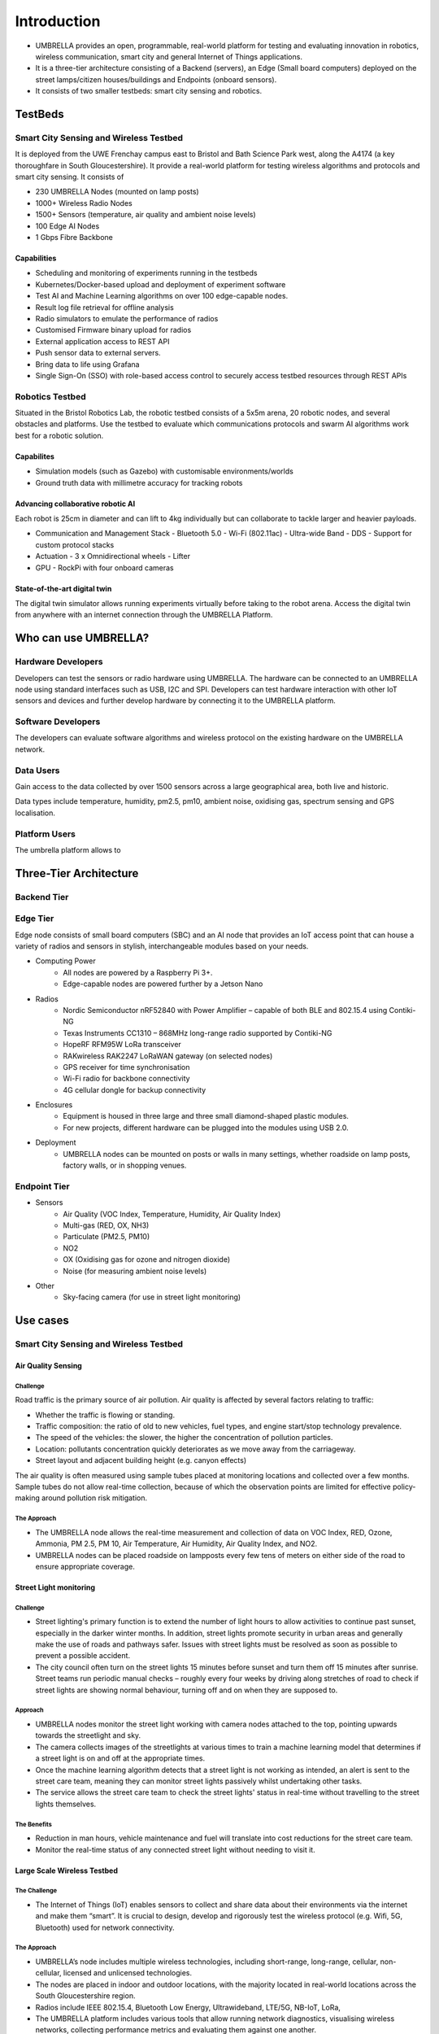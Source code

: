 Introduction
************

- UMBRELLA provides an open, programmable, real-world platform for testing and evaluating innovation in robotics, wireless communication, smart city and general Internet of Things applications.
- It is a three-tier architecture consisting of a Backend (servers), an Edge (Small board computers) deployed on the street lamps/citizen houses/buildings and Endpoints (onboard sensors). 
- It consists of two smaller testbeds: smart city sensing and robotics.

TestBeds
========

Smart City Sensing and Wireless Testbed
---------------------------------------

It is deployed from the UWE Frenchay campus east to Bristol and Bath Science Park west, along the A4174 (a key thoroughfare in South Gloucestershire). It provide a real-world platform for testing wireless algorithms and protocols and smart city sensing. It consists of 

- 230 UMBRELLA Nodes (mounted on lamp posts)
- 1000+ Wireless Radio Nodes
- 1500+ Sensors (temperature, air quality and ambient noise levels)
- 100 Edge AI Nodes
- 1 Gbps Fibre Backbone

Capabilities
^^^^^^^^^^^^

- Scheduling and monitoring of experiments running in the testbeds
- Kubernetes/Docker-based upload and deployment of experiment software
- Test AI and Machine Learning algorithms on over 100 edge-capable nodes.
- Result log file retrieval for offline analysis
- Radio simulators to emulate the performance of radios
- Customised Firmware binary upload for radios
- External application access to REST API
- Push sensor data to external servers.
- Bring data to life using Grafana
- Single Sign-On (SSO) with role-based access control to securely access testbed resources through REST APIs

Robotics Testbed
----------------

Situated in the Bristol Robotics Lab, the robotic testbed consists of a 5x5m arena, 20 robotic nodes, and several obstacles and platforms. Use the testbed to evaluate which communications protocols and swarm AI algorithms work best for a robotic solution. 

Capabilites
^^^^^^^^^^^

- Simulation models (such as Gazebo) with customisable environments/worlds
- Ground truth data with millimetre accuracy for tracking robots

Advancing collaborative robotic AI
^^^^^^^^^^^^^^^^^^^^^^^^^^^^^^^^^^

Each robot is 25cm in diameter and can lift to 4kg individually but can collaborate to tackle larger and heavier payloads.

- Communication and Management Stack
  - Bluetooth 5.0
  - Wi-Fi (802.11ac)
  - Ultra-wide Band
  - DDS
  - Support for custom protocol stacks
- Actuation
  - 3 x Omnidirectional wheels
  - Lifter
- GPU
  - RockPi with four onboard cameras

State-of-the-art digital twin
^^^^^^^^^^^^^^^^^^^^^^^^^^^^^

The digital twin simulator allows running experiments virtually before taking to the robot arena. Access the digital twin from anywhere with an internet connection through the UMBRELLA Platform.

Who can use UMBRELLA?
=====================

Hardware Developers
-------------------

Developers can test the sensors or radio hardware using UMBRELLA. The hardware can be connected to an UMBRELLA node using standard interfaces such as USB, I2C and SPI. Developers can test hardware interaction with other IoT sensors and devices and further develop hardware by connecting it to the UMBRELLA platform.


Software Developers
-------------------

The developers can evaluate software algorithms and wireless protocol on the existing hardware on the UMBRELLA network.

Data Users
----------

Gain access to the data collected by over 1500 sensors across a large geographical area, both live and historic.

Data types include temperature, humidity, pm2.5, pm10, ambient noise, oxidising gas, spectrum sensing and GPS localisation.

Platform Users
--------------

The umbrella platform allows to 



Three-Tier Architecture
=======================

Backend Tier
------------

Edge Tier
---------

Edge node consists of small board computers (SBC) and an AI node that provides an IoT access point that can house a variety of radios and sensors in stylish, interchangeable modules based on your needs.

- Computing Power
    - All nodes are powered by a Raspberry Pi 3+.
    - Edge-capable nodes are powered further by a Jetson Nano
- Radios
    - Nordic Semiconductor nRF52840 with Power Amplifier – capable of both BLE and 802.15.4 using Contiki-NG
    - Texas Instruments CC1310 – 868MHz long-range radio supported by Contiki-NG
    - HopeRF RFM95W LoRa transceiver
    - RAKwireless RAK2247 LoRaWAN gateway (on selected nodes)
    - GPS receiver for time synchronisation
    - Wi-Fi radio for backbone connectivity
    - 4G cellular dongle for backup connectivity
- Enclosures
    - Equipment is housed in three large and three small diamond-shaped plastic modules. 
    - For new projects, different hardware can be plugged into the modules using USB 2.0. 
- Deployment
    - UMBRELLA nodes can be mounted on posts or walls in many settings, whether roadside on lamp posts, factory walls, or in shopping venues.

Endpoint Tier
-------------

- Sensors
    - Air Quality (VOC Index, Temperature, Humidity, Air Quality Index)
    - Multi-gas (RED, OX, NH3)
    - Particulate (PM2.5, PM10)
    - NO2
    - OX (Oxidising gas for ozone and nitrogen dioxide)
    - Noise (for measuring ambient noise levels)
- Other
    - Sky-facing camera (for use in street light monitoring)

Use cases
=========

Smart City Sensing and Wireless Testbed
---------------------------------------

Air Quality Sensing
^^^^^^^^^^^^^^^^^^^

Challenge
"""""""""

Road traffic is the primary source of air pollution. Air quality is affected by several factors relating to traffic:

- Whether the traffic is flowing or standing. 
- Traffic composition: the ratio of old to new vehicles, fuel types, and engine start/stop technology prevalence.
- The speed of the vehicles: the slower, the higher the concentration of pollution particles.
- Location: pollutants concentration quickly deteriorates as we move away from the carriageway.
- Street layout and adjacent building height (e.g. canyon effects)

The air quality is often measured using sample tubes placed at monitoring locations and collected over a few months. Sample tubes do not allow real-time collection, because of which the observation points are limited for effective policy-making around pollution risk mitigation.

The Approach
""""""""""""

- The UMBRELLA node allows the real-time measurement and collection of data on VOC Index, RED, Ozone, Ammonia, PM 2.5, PM 10, Air Temperature, Air Humidity, Air Quality Index, and NO2.
- UMBRELLA nodes can be placed roadside on lampposts every few tens of meters on either side of the road to ensure appropriate coverage. 


Street Light monitoring
^^^^^^^^^^^^^^^^^^^^^^^

Challenge
"""""""""
- Street lighting's primary function is to extend the number of light hours to allow activities to continue past sunset, especially in the darker winter months. In addition, street lights promote security in urban areas and generally make the use of roads and pathways safer. Issues with street lights must be resolved as soon as possible to prevent a possible accident.
- The city council often turn on the street lights 15 minutes before sunset and turn them off 15 minutes after sunrise. Street teams run periodic manual checks – roughly every four weeks by driving along stretches of road to check if street lights are showing normal behaviour, turning off and on when they are supposed to.

Approach
""""""""
- UMBRELLA nodes monitor the street light working with camera nodes attached to the top, pointing upwards towards the streetlight and sky. 
- The camera collects images of the streetlights at various times to train a machine learning model that determines if a street light is on and off at the appropriate times. 
- Once the machine learning algorithm detects that a street light is not working as intended, an alert is sent to the street care team, meaning they can monitor street lights passively whilst undertaking other tasks.
- The service allows the street care team to check the street lights' status in real-time without travelling to the street lights themselves.

The Benefits
""""""""""""
- Reduction in man hours, vehicle maintenance and fuel will translate into cost reductions for the street care team.
- Monitor the real-time status of any connected street light without needing to visit it.

Large Scale Wireless Testbed
^^^^^^^^^^^^^^^^^^^^^^^^^^^^

The Challenge
"""""""""""""

- The Internet of Things (IoT) enables sensors to collect and share data about their environments via the internet and make them “smart”. It is crucial to design, develop and rigorously test the wireless protocol (e.g. Wifi, 5G, Bluetooth) used for network connectivity.

The Approach
""""""""""""

- UMBRELLA’s node includes multiple wireless technologies, including short-range, long-range, cellular, non-cellular, licensed and unlicensed technologies.
- The nodes are placed in indoor and outdoor locations, with the majority located in real-world locations across the South Gloucestershire region.
- Radios include IEEE 802.15.4, Bluetooth Low Energy, Ultrawideband, LTE/5G, NB-IoT, LoRa, 
- The UMBRELLA platform includes various tools that allow running network diagnostics, visualising wireless networks, collecting performance metrics and evaluating them against one another.

The Benefits
""""""""""""

- The presence of multiple radios in one testbed allows users to test their applications and protocols with multiple wireless technologies and evaluate them all on one platform.

Robotics Testbed
----------------

SWARM Robotics
^^^^^^^^^^^^^^

The Challenge
"""""""""""""

- In warehouse environments, robots move objects of various shapes and sizes without colliding and misjudging the objects. Without swarm robotic technology, the robots use centralised methods to collaborate and coordinate their movements requiring centralised processing and communication (expensive in terms of infrastructure required).
- The Collaborative warehouse storage solution uses swarm robotic technology, which exploits multiple robots collectively moving pallets containing objects. It improves performance, measured in terms of the time taken to store/retrieve the pallets and the resources, including battery energy. 
- Existing testbeds (Robotarium and IRIS) support collaborative robotics experimentation and are largely used for general swarm algorithm research and evaluation rather than being use-case specific.

The Approach
""""""""""""

- Swarm robots coordinate their activities in an autonomous self-configuring manner requiring no reliance on the infrastructure being deployed. 
- The Swarm robots use various sensors, including distance, camera, and radios, to obtain information about the environment. Robots process this information, and it forms the basis of their actions. The robots also contain radios to communicate with each other. 
- Digital twins are used to evaluate and optimising or evolve the algorithms. Algorithms are created and deployed to the digital twin simulator environment and the robots. The algorithms set goals and tasks for the robots to achieve. Performance is measured by how they collectively tackle these challenges.
- Objects or pallets to be moved by the robots and obstacles hinder the robot's movements. Up to 20 swarm robots can be involved in each experiment. Ground truth data is collected to validate and evaluate the performance of the robots in fulfilling their tasks.

The Benefits
""""""""""""

- Algorithms can be optimised and evaluated for performing particular tasks and environments without prior knowledge of the environment or infrastructure.
- Digital twin environments permit accurate representation and comparison with the real arena environment for validating, evolving, or optimising the algorithms.
- Zero initial configuration and infrastructure required.
